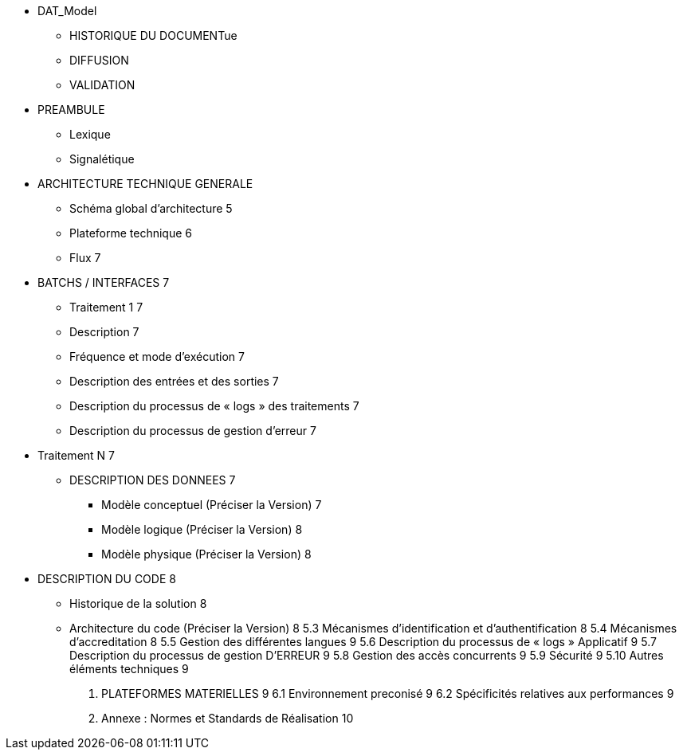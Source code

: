 * DAT_Model
** HISTORIQUE DU DOCUMENTue
** DIFFUSION
** VALIDATION
* PREAMBULE
** Lexique
** Signalétique
* ARCHITECTURE TECHNIQUE GENERALE
** Schéma global d’architecture	5
** Plateforme technique	6
** Flux	7
* BATCHS / INTERFACES	7
** Traitement 1	7
** Description	7
** Fréquence et mode d’exécution	7
** Description des entrées et des sorties	7
** Description du processus de « logs » des traitements	7
** Description du processus de gestion d’erreur	7
* Traitement N	7
** DESCRIPTION DES DONNEES	7
*** Modèle conceptuel (Préciser la Version)	7
*** Modèle logique (Préciser la Version)	8
*** Modèle physique (Préciser la Version)	8
* DESCRIPTION DU CODE	8
** Historique de la solution	8
** Architecture du code (Préciser la Version)	8
5.3	Mécanismes d’identification et d’authentification	8
5.4	Mécanismes d’accreditation	8
5.5	Gestion des différentes langues	9
5.6	Description du processus de « logs » Applicatif	9
5.7	Description du processus de gestion  D’ERREUR	9
5.8	Gestion des accès concurrents	9
5.9	Sécurité	9
5.10	Autres éléments techniques	9
6.	PLATEFORMES MATERIELLES	9
6.1	Environnement preconisé	9
6.2	Spécificités relatives aux performances	9
7.	Annexe : Normes et Standards de Réalisation	10


